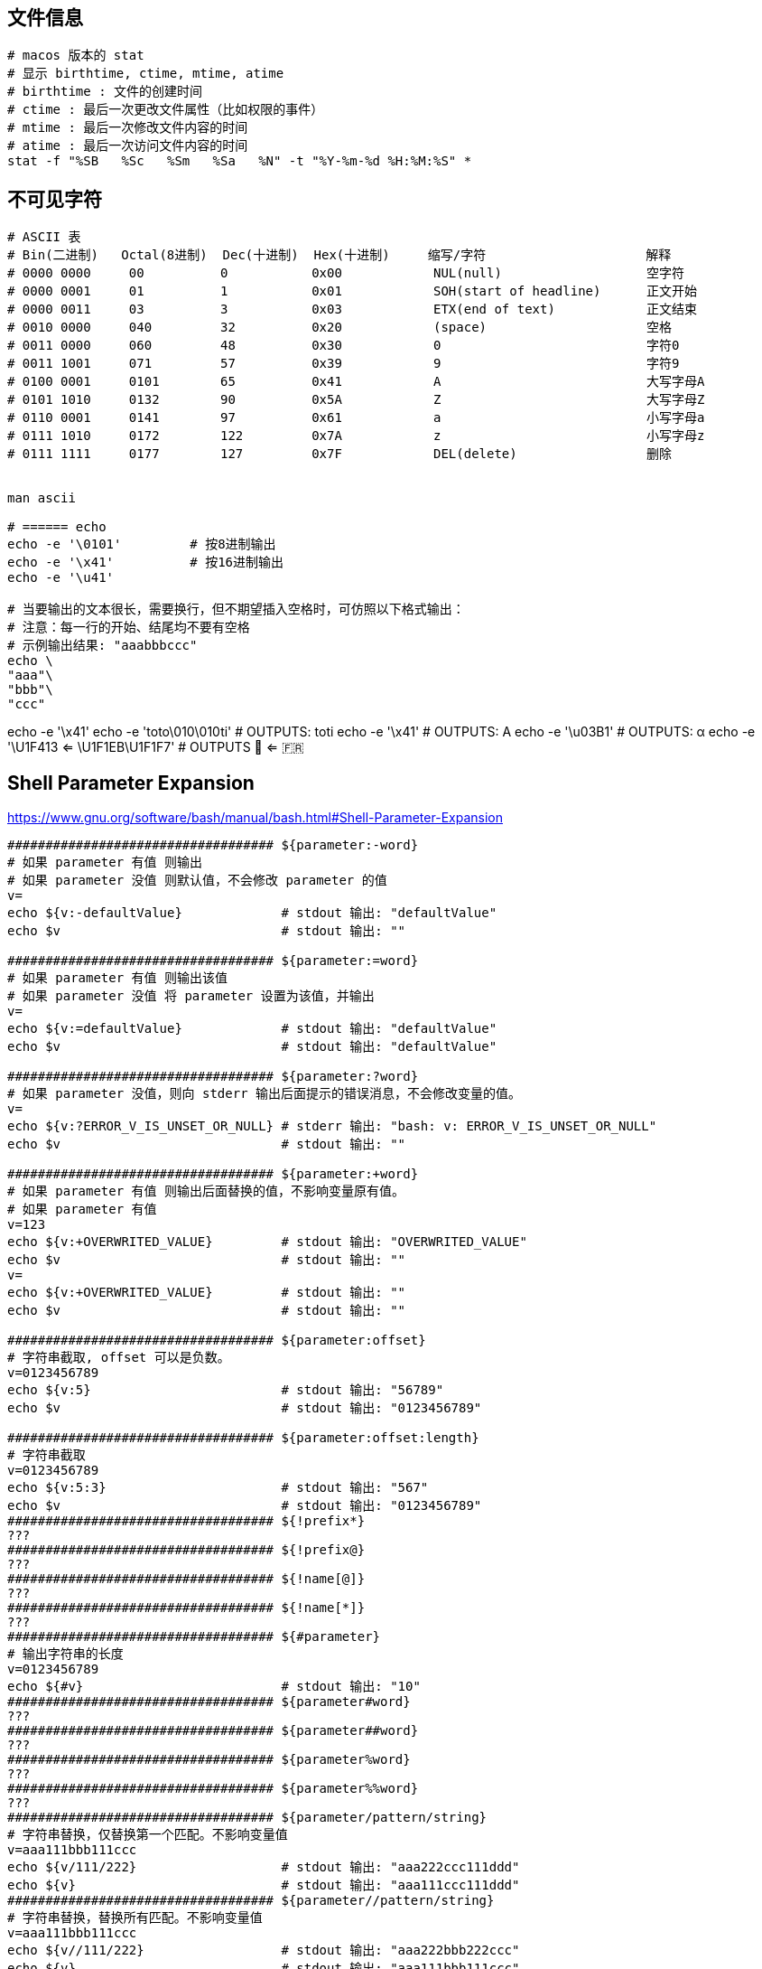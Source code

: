 


## 文件信息

[source,shell]
----

# macos 版本的 stat
# 显示 birthtime, ctime, mtime, atime
# birthtime : 文件的创建时间
# ctime : 最后一次更改文件属性（比如权限的事件）
# mtime : 最后一次修改文件内容的时间
# atime : 最后一次访问文件内容的时间
stat -f "%SB   %Sc   %Sm   %Sa   %N" -t "%Y-%m-%d %H:%M:%S" *
----



## 不可见字符

[source,shell]
----
# ASCII 表
# Bin(二进制)   Octal(8进制)  Dec(十进制)  Hex(十进制)     缩写/字符                     解释
# 0000 0000     00          0           0x00            NUL(null)                   空字符
# 0000 0001     01          1           0x01            SOH(start of headline)      正文开始
# 0000 0011     03          3           0x03            ETX(end of text)            正文结束
# 0010 0000     040         32          0x20            (space)                     空格
# 0011 0000     060         48          0x30            0                           字符0
# 0011 1001     071         57          0x39            9                           字符9
# 0100 0001     0101        65          0x41            A                           大写字母A
# 0101 1010     0132        90          0x5A            Z                           大写字母Z
# 0110 0001     0141        97          0x61            a                           小写字母a
# 0111 1010     0172        122         0x7A            z                           小写字母z
# 0111 1111     0177        127         0x7F            DEL(delete)                 删除


man ascii

# ====== echo
echo -e '\0101'         # 按8进制输出
echo -e '\x41'          # 按16进制输出
echo -e '\u41'

# 当要输出的文本很长，需要换行，但不期望插入空格时，可仿照以下格式输出：
# 注意：每一行的开始、结尾均不要有空格
# 示例输出结果: "aaabbbccc"
echo \
"aaa"\
"bbb"\
"ccc"

----

echo -e '\x41'
echo -e 'toto\010\010ti'   # OUTPUTS: toti
echo -e '\x41'             # OUTPUTS: A
echo -e '\u03B1'           # OUTPUTS: α
echo -e '\U1F413 <= \U1F1EB\U1F1F7' # OUTPUTS 🐓 <= 🇫🇷




## Shell Parameter Expansion
https://www.gnu.org/software/bash/manual/bash.html#Shell-Parameter-Expansion

[source,shell]
----
################################### ${parameter:-word}
# 如果 parameter 有值 则输出
# 如果 parameter 没值 则默认值，不会修改 parameter 的值
v=
echo ${v:-defaultValue}             # stdout 输出: "defaultValue"
echo $v                             # stdout 输出: ""

################################### ${parameter:=word}
# 如果 parameter 有值 则输出该值
# 如果 parameter 没值 将 parameter 设置为该值，并输出
v=
echo ${v:=defaultValue}             # stdout 输出: "defaultValue"
echo $v                             # stdout 输出: "defaultValue"

################################### ${parameter:?word}
# 如果 parameter 没值，则向 stderr 输出后面提示的错误消息，不会修改变量的值。
v=
echo ${v:?ERROR_V_IS_UNSET_OR_NULL} # stderr 输出: "bash: v: ERROR_V_IS_UNSET_OR_NULL"
echo $v                             # stdout 输出: ""

################################### ${parameter:+word}
# 如果 parameter 有值 则输出后面替换的值，不影响变量原有值。
# 如果 parameter 有值
v=123
echo ${v:+OVERWRITED_VALUE}         # stdout 输出: "OVERWRITED_VALUE"
echo $v                             # stdout 输出: ""
v=
echo ${v:+OVERWRITED_VALUE}         # stdout 输出: ""
echo $v                             # stdout 输出: ""

################################### ${parameter:offset}
# 字符串截取, offset 可以是负数。
v=0123456789
echo ${v:5}                         # stdout 输出: "56789"
echo $v                             # stdout 输出: "0123456789"

################################### ${parameter:offset:length}
# 字符串截取
v=0123456789
echo ${v:5:3}                       # stdout 输出: "567"
echo $v                             # stdout 输出: "0123456789"
################################### ${!prefix*}
???
################################### ${!prefix@}
???
################################### ${!name[@]}
???
################################### ${!name[*]}
???
################################### ${#parameter}
# 输出字符串的长度
v=0123456789
echo ${#v}                          # stdout 输出: "10"
################################### ${parameter#word}
???
################################### ${parameter##word}
???
################################### ${parameter%word}
???
################################### ${parameter%%word}
???
################################### ${parameter/pattern/string}
# 字符串替换，仅替换第一个匹配。不影响变量值
v=aaa111bbb111ccc
echo ${v/111/222}                   # stdout 输出: "aaa222ccc111ddd"
echo ${v}                           # stdout 输出: "aaa111ccc111ddd"
################################### ${parameter//pattern/string}
# 字符串替换，替换所有匹配。不影响变量值
v=aaa111bbb111ccc
echo ${v//111/222}                  # stdout 输出: "aaa222bbb222ccc"
echo ${v}                           # stdout 输出: "aaa111bbb111ccc"

str="aaa
bbb"
echo "$str"                         # 有换行
echo $str                           # 无换行
str="${str//$'\n'/ }"
echo "$str"                         # 无换行
echo $str                           # 无换行
################################### ${parameter/#pattern/string}
# 字符串替换，必须匹配开头。不影响变量值
v=aaa111aaa111aaa
echo ${v/#aaa/bbb}                  # stdout 输出: "bbb111aaa111aaa"
echo ${v}                           # stdout 输出: "aaa111aaa111aaa"
################################### ${parameter/%pattern/string}
# 字符串替换，必须匹配结尾。不影响变量值
v=aaa111aaa111aaa
echo ${v/%aaa/bbb}                  # stdout 输出: "aaa111aaa111bbb"
echo ${v}                           # stdout 输出: "aaa111aaa111aaa"
################################### ${parameter^pattern}
???
################################### ${parameter^^pattern}
???
################################### ${parameter,pattern}
???
################################### ${parameter,,pattern}
???

----

## profile

[source,shell]
----
ll /etc/profile
ll /etc/profile.d
----

## source

mysource.sh
[source,shell]
----

----


## test

[source,shell]
----
# 示例1: PATH 环境变量添加内容，避免重复添加

export JAVA_HOME=/opt/taobao/java
# 注意：左变量前后有刻意加分号，以便进行正则匹配
if [[ ":$PATH:" != *":$JAVA_HOME/bin:"* ]]; then
  export PATH=$JAVA_HOME/bin:$PATH
fi

# 示例2 : 字符串比较

if [ "$fname" = "a.txt" ] || [ "$fname" = "c.txt" ] ; then
  # ...
fi
----


# test



## kill

[source,shell]
----
# 查看所有linux 信号
kill -l
# 2) SIGINT     # Ctrl+C
# 3) SIGQUIT    # Ctrl+\
# 9) SIGKILL    # 强制终止
# 15) SIGTERM   # 可以被阻塞和处理， kill 命令默认是这个信号。
# 19) SIGSTOP   # 停止程序的执行。但进程还未结束。该信号不可被阻塞、被处理、或忽略。

# 检查 PID 是否存在。【推荐】
if ps -p $PID > /dev/null
then
   echo "$PID is running"
fi

# 检查 PID 是否存在。 需要操作系统实现  procfs
if test -d /proc/"$PID"/; then
    echo "process exists"
fi
# 检查 PID 是否存在。【不推荐】如果进程存在，但没权限，其 $? 也会是 非0
kill -0 $PID




----

## wait




## trap
trap 属于bash内置命令，允许对捕获到的 SIGNAL，改变原有的处理动作，转而执行指定的动作。

查看其帮助文档: `bash -c 'help trap'`.

示例1

[source,shell]
----
# trap  COMMAND  SIGNAL_DEFINATION
trap 'echo -e "\nCTRL_C PRESSED"' SIGINT
# 然后控制台按下快捷键 Ctrl+C, 会看到有 "CTRL_C PRESSED" 输出
----

示例2: waiterm

[source,shell]
----
# waitterm
#   wait TERM/INT signal.
#   see: http://veithen.github.io/2014/11/16/sigterm-propagation.html
waitterm() {
    local PID
    # any process to block
    tail -f /dev/null &
    PID="$!"
    # setup trap, could do nothing, or just kill the blocker
    trap "kill -TERM ${PID}" TERM INT
    # wait for signal, ignore wait exit code
    wait "${PID}" || true
    # clear trap
    trap - TERM INT
    # wait blocker, ignore blocker exit code
    wait "${PID}" 2>/dev/null || true
}
----



## 压缩包

### split

[source,shell]
----
# 分割
split -a 2 -b 10m file.tar.gz  newFilePrefix.

# 合并
cat newFilePrefix.* > singleFile
----

### zip
[source,shell]
----
zip -r file.zip file1 file2 ... -x someFileToExclude @
zip -r file.zip xxxDir -x xxxDir/dir1/\* xxxDir/dir2/\* @
tar -cvf file.tar file1 file2 ...
tar -czvf file.tar.gz file1 file2 ...
tar -cjvf file.tar.bz2 file1 file2 ...
gzip file.txt   # 生成 file.txt.gz


# 分割
tar -czvf - logs/ |split -b 1m - logs.tar.gz.

# 只显示其中一个文件的内容
unzip -p xxx.jar META-INF/MANIFEST.MF
unzip -p ${JAVA_HOME}/lib/src.zip java.desktop/java/beans/Introspector.java

# 只解压出其中一个文件
unzip -j xxx.jar "sub-dir/eventDict.vm"   # 不创建子目录
unzip    xxx.jar "sub-dir/eventDict.vm"   # 创建子目录
zip -d file.zip "to/be/deteted/in/zipfile1" "to/be/deteted/in/zipfile2"
zip -r file.zip file1 file2 ...
----

### add/新增
[source,shell]
----
zip -r file.zip file1 file2 ...
tar -rf file.tar file1 file2 ...
----
### update/更新/替换
[source,shell]
----
zip -r file.zip file1 file2 ...
zip -r 
#tar -uf file.tar file1 file2 ...
tar -rf file.tar file1 file2 ...
----
### delete
[source,shell]
----
zip -d  file.zip file1 file2 ...
tar -f file.tar --delete file1 file2 ...
----
### list
[source,shell]
----
unzip -Z -1 file.zip
zipinfo -1 file.zip
tar -tf file.tar | sort | uniq
tar -tzf file.tar.gz
tar -tjf file.tar.bz2
----
### unzip
#### list all
[source,shell]
----
  unzip file.zip -d outputDir    # 解压整个压缩包
  unzip    file.zip in/archive/file1.txt in/archive/file2.txt -d outputDir  # 仅解压给定文件，会在输出目录中创建entry对应的目录层级
  unzip -j file.zip in/archive/file1.txt in/archive/file2.txt -d outputDir  # 仅解压给定文件，不会在输出目录中创建entry对应的目录层级，而是将文件直接输出在输出目录的根目录中

  unzip -O GBK windows.zip       # 解压在Windows平台上创建的zip
  tar -xvf file.tar       -C outputDir # outputDir 必须先创建
  tar -xzvf file.tar.gz   -C outputDir # outputDir 必须先创建
  tar -xjvf file.tar.bz2  -C outputdir # outputDir 必须先创建
  tar -xJvf file.tar.xz   -C outputdir # outputDir 必须先创建
  gzip -d file.txt.gz     # 生成 file.txt

  rar x xxx.rar /path/to/extract

  # 解压分割的多个文件
  cat newFilePrefix.* | tar -xzvf -C outputDir

----
#### 解压特定的文件

[source,shell]
----
unzip -j "myarchive.zip" "in/archive/file.txt" -d "/path/to/unzip/to"
----

#### 不解压：查看压缩包中给定文件的内容
[source,shell]
----
unzip -p xxx.jar git.properties.json
----

#### list specific file/dir
[source,shell]
----
unzip file.zip entry/path/to/dir/*
unzip file.zip entry/path/to/file
unzip -p file.zip entry/path/to/file > newFile
gunzip -d xxx.gz
----

#### 修改 压缩包中的 entry 路径
[source,shell]
----
zipnote -w xxx.zip << EOF
@ path/of/old/entry
@=path/of/new/entry
EOF

zipnote -w commons-io-2.6.jar << EOF
@ SymQuickMenu_501.log
@=META-INF/SymQuickMenu_501.log
xxxx dfdfdf dff
@ (comment above this line)
EOF
----


== return and exit

a.sh
[source,shell]
----
#!/bin/bash

echo 100
./b.sh
echo '==========b.sh :' $?
echo 101
./c.sh
echo '==========c.sh :' $?
echo 102
----

b.sh
[source,shell]
----
#!/bin/bash

function bbb(){
  echo "211"
  exit 2
  echo "212"
}
echo "201"
bbb
echo "201"
----

c.sh
[source,shell]
----
#!/bin/bash

function ccc(){
  echo "311"
  exit 3
  echo "312"
}
echo "301"
ccc
echo "301"
----

执行 a.sh 的输出
[source,plain]
----
100
201
211
==========b.sh : 2
101
301
311
==========c.sh : 3
102
----
